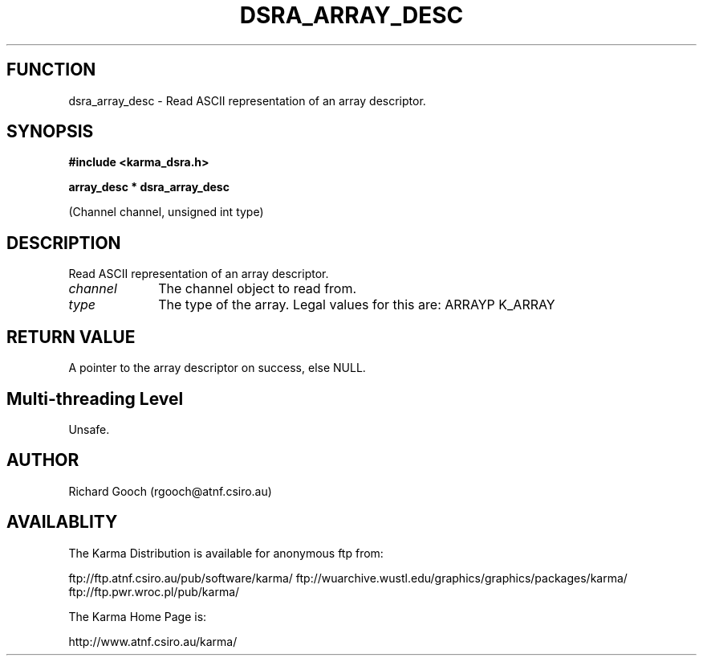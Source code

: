 .TH DSRA_ARRAY_DESC 3 "13 Nov 2005" "Karma Distribution"
.SH FUNCTION
dsra_array_desc \- Read ASCII representation of an array descriptor.
.SH SYNOPSIS
.B #include <karma_dsra.h>
.sp
.B array_desc * dsra_array_desc
.sp
(Channel channel, unsigned int type)
.SH DESCRIPTION
Read ASCII representation of an array descriptor.
.IP \fIchannel\fP 1i
The channel object to read from.
.IP \fItype\fP 1i
The type of the array. Legal values for this are:
ARRAYP    K_ARRAY
.SH RETURN VALUE
A pointer to the array descriptor on success, else NULL.
.SH Multi-threading Level
Unsafe.
.SH AUTHOR
Richard Gooch (rgooch@atnf.csiro.au)
.SH AVAILABLITY
The Karma Distribution is available for anonymous ftp from:

ftp://ftp.atnf.csiro.au/pub/software/karma/
ftp://wuarchive.wustl.edu/graphics/graphics/packages/karma/
ftp://ftp.pwr.wroc.pl/pub/karma/

The Karma Home Page is:

http://www.atnf.csiro.au/karma/
